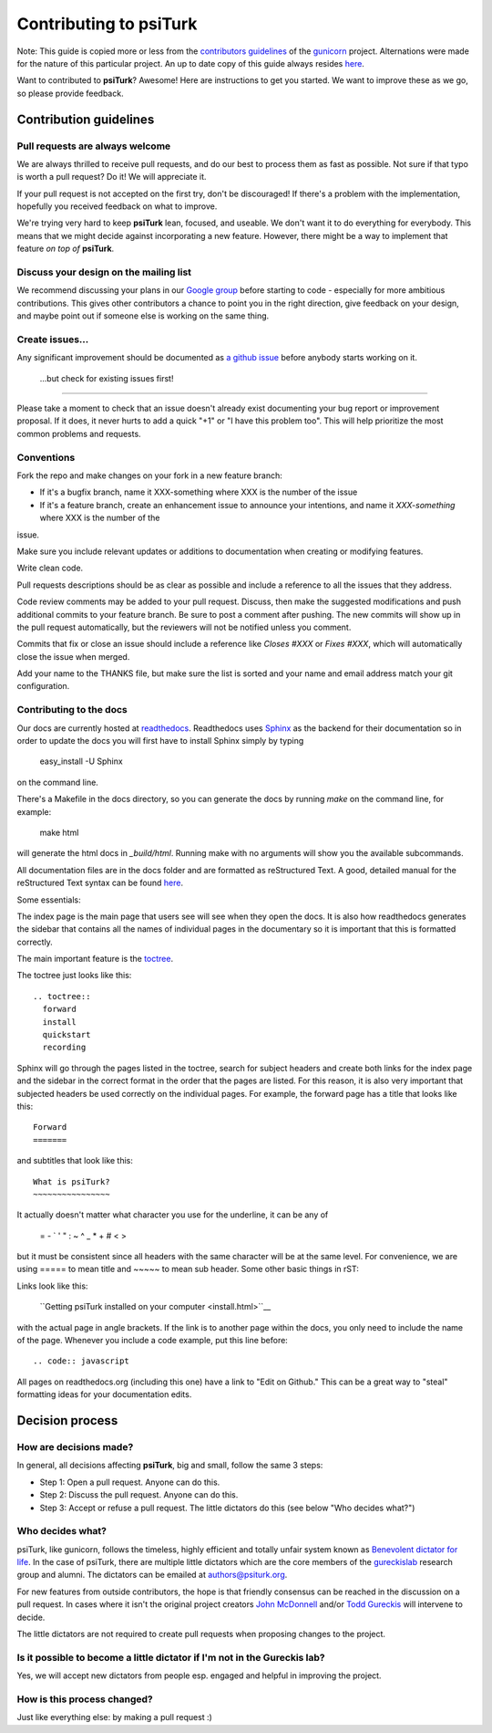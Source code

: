 Contributing to **psiTurk**
===========================

Note: This guide is copied more or less from the `contributors guidelines <https://github.com/gureckis/gunicorn/blob/master/CONTRIBUTING.md>`__
of the `gunicorn <https://github.com/benoitc/gunicorn>`__ project. Alternations
were made for the nature of this particular project.  An up to date copy of this guide
always resides `here <https://github.com/NYUCCL/psiTurk/blob/master/CONTRIBUTING.md>`__.


Want to contributed to **psiTurk**? Awesome! Here are instructions to get you
started. We want to improve these as we go, so please provide feedback.

Contribution guidelines
~~~~~~~~~~~~~~~~~~~~~~~~~~~

Pull requests are always welcome
-------------------------------------

We are always thrilled to receive pull requests, and do our best to
process them as fast as possible. Not sure if that typo is worth a pull
request? Do it! We will appreciate it.

If your pull request is not accepted on the first try, don't be
discouraged! If there's a problem with the implementation, hopefully you
received feedback on what to improve.

We're trying very hard to keep **psiTurk** lean, focused, and useable. We don't want it
to do everything for everybody. This means that we might decide against
incorporating a new feature. However, there might be a way to implement
that feature *on top of* **psiTurk**.

Discuss your design on the mailing list
-------------------------------------

We recommend discussing your plans in our `Google group <https://groups.google.com/d/forum/psiturk>`__
before starting to code -
especially for more ambitious contributions.  This gives other
contributors a chance to point you in the right direction, give feedback
on your design, and maybe point out if someone else is working on the
same thing.

Create issues...
-------------------------------------

Any significant improvement should be documented as `a github issue <https://github.com/NYUCCL/psiTurk/issues>`__ 
before anybody starts working on it.

 ...but check for existing issues first!
-------------------------------------

Please take a moment to check that an issue doesn't already exist
documenting your bug report or improvement proposal. If it does, it
never hurts to add a quick "+1" or "I have this problem too". This will
help prioritize the most common problems and requests.

Conventions
-------------------------------------

Fork the repo and make changes on your fork in a new feature branch:

- If it's a bugfix branch, name it XXX-something where XXX is the number
  of the issue
- If it's a feature branch, create an enhancement issue to announce your
  intentions, and name it `XXX-something` where XXX is the number of the
issue.

Make sure you include relevant updates or additions to documentation
when creating or modifying features.

Write clean code. 

Pull requests descriptions should be as clear as possible and include a
reference to all the issues that they address.

Code review comments may be added to your pull request. Discuss, then
make the suggested modifications and push additional commits to your
feature branch. Be sure to post a comment after pushing. The new commits
will show up in the pull request automatically, but the reviewers will
not be notified unless you comment.

Commits that fix or close an issue should include a reference like
`Closes #XXX` or `Fixes #XXX`, which will automatically close the issue
when merged.

Add your name to the THANKS file, but make sure the list is sorted and
your name and email address match your git configuration.

Contributing to the docs
-------------------------------------

Our docs are currently hosted at `readthedocs <http://psiturk.readthedocs.org>`__. 
Readthedocs uses `Sphinx <http://sphinx-doc.org/>`__ as the backend for their
documentation so in order to update the docs you will first have to install
Sphinx simply by typing

    easy_install -U Sphinx

on the command line.

There's a Makefile in the docs directory, so you can generate the docs by
running `make` on the command line, for example:

    make html

will generate the html docs in `_build/html`. Running make with no arguments
will show you the available subcommands.

All documentation files are in the docs folder and are formatted as
reStructured Text. A good, detailed manual for the reStructured Text
syntax can be found `here <http://docutils.sourceforge.net/docs/user/rst/quickstart.html>`__.

Some essentials:

The index page is the main page that users see will see when they open the 
docs. It is also how readthedocs generates the sidebar that contains all
the names of individual pages in the documentary so it is important that 
this is formatted correctly.

The main important feature is the `toctree <http://sphinx-doc.org/markup/toctree.html>`__.

The toctree just looks like this:

::

      .. toctree::
        forward
        install
        quickstart
        recording

Sphinx will go through the pages listed in the toctree, search for subject
headers and create both links for the index page and the sidebar in the 
correct format in the order that the pages are listed. For this reason, 
it is also very important that subjected headers be used correctly on
the individual pages. For example, the forward page has a title that looks 
like this:

::

    Forward
    =======

and subtitles that look like this:

::

    What is psiTurk?
    ~~~~~~~~~~~~~~~~

It actually doesn't matter what character you use for the underline, it can 
be any of 

    = - ` ' " : ~ ^ _ * + # < >
but it must be consistent since all headers with the same character will be 
at the same level. For convenience, we are using ===== to mean title and ~~~~~ 
to mean sub header.
Some other basic things in rST:

Links look like this: 

    ``Getting psiTurk installed on your computer <install.html>``__
with the actual page in angle brackets. If the link is to another page within the docs, 
you only need to include the name of the page.
Whenever you include a code example, put this line before:

::

    .. code:: javascript

All pages on readthedocs.org (including this one) have a link to "Edit on Github."
This can be a great way to "steal" formatting ideas for your documentation
edits.

Decision process
~~~~~~~~~~~~~~~~~~~~~~~~~~~


How are decisions made?
-------------------------------------

In general, all decisions affecting **psiTurk**, big and small, follow the same 3 steps:

* Step 1: Open a pull request. Anyone can do this.

* Step 2: Discuss the pull request. Anyone can do this.

* Step 3: Accept or refuse a pull request. The little dictators do this (see below "Who decides what?")


Who decides what?
-------------------------------------

psiTurk, like gunicorn, follows the timeless, highly efficient and totally unfair system
known as `Benevolent dictator for life <http://en.wikipedia.org/wiki/Benevolent_Dictator_for_Life>`__.  
In the case of psiTurk, there are multiple little dictators which are the core members of the
`gureckislab <http://gureckislab.org>`__ research group and alumni.  The dictators
can be emailed at `authors@psiturk.org <mailto:authors@psiturk.org>`__.

For new features from outside contributors, the hope is that friendly
consensus can be reached in the discussion on a pull request.  In cases where it 
isn't the original project creators `John McDonnell <https://github.com/johnmcdonnell>`__
and/or `Todd Gureckis <https://github.com/gureckis>`__ will intervene to decide.

The little dictators are not required to create pull requests when
proposing changes to the project.

Is it possible to become a little dictator if I'm not in the Gureckis lab?
-------------------------------------

Yes, we will accept new dictators from people esp. engaged and helpful in 
improving the project.

How is this process changed?
-------------------------------------

Just like everything else: by making a pull request :)
